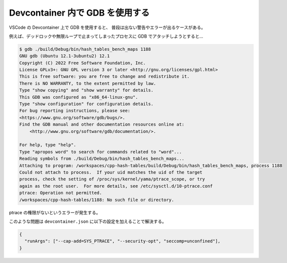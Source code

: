 Devcontainer 内で GDB を使用する
======================================

VSCode の Devcontainer 上で GDB を使用すると、
普段は出ない警告やエラーが出るケースがある。

例えば、デッドロックや無限ループで止まってしまったプロセスに
GDB でアタッチしようとすると…

.. code-block:: console

    $ gdb ./build/Debug/bin/hash_tables_bench_maps 1188
    GNU gdb (Ubuntu 12.1-3ubuntu2) 12.1
    Copyright (C) 2022 Free Software Foundation, Inc.
    License GPLv3+: GNU GPL version 3 or later <http://gnu.org/licenses/gpl.html>
    This is free software: you are free to change and redistribute it.
    There is NO WARRANTY, to the extent permitted by law.
    Type "show copying" and "show warranty" for details.
    This GDB was configured as "x86_64-linux-gnu".
    Type "show configuration" for configuration details.
    For bug reporting instructions, please see:
    <https://www.gnu.org/software/gdb/bugs/>.
    Find the GDB manual and other documentation resources online at:
        <http://www.gnu.org/software/gdb/documentation/>.

    For help, type "help".
    Type "apropos word" to search for commands related to "word"...
    Reading symbols from ./build/Debug/bin/hash_tables_bench_maps...
    Attaching to program: /workspaces/cpp-hash-tables/build/Debug/bin/hash_tables_bench_maps, process 1188
    Could not attach to process.  If your uid matches the uid of the target
    process, check the setting of /proc/sys/kernel/yama/ptrace_scope, or try
    again as the root user.  For more details, see /etc/sysctl.d/10-ptrace.conf
    ptrace: Operation not permitted.
    /workspaces/cpp-hash-tables/1188: No such file or directory.

ptrace の権限がないというエラーが発生する。

このような問題は ``devcontainer.json`` に以下の設定を加えることで解決する。

.. code-block:: json

    {
      "runArgs": ["--cap-add=SYS_PTRACE", "--security-opt", "seccomp=unconfined"],
    }

.. seealso::

    - `vscode-dev-containers/devcontainer.json at 5a084a93b0736ea86395ac99019a5b72a00b6341 · microsoft/vscode-dev-containers <https://github.com/microsoft/vscode-dev-containers/blob/5a084a93b0736ea86395ac99019a5b72a00b6341/container-templates/image/.devcontainer/devcontainer.json#L23>`_
    - `Docker上でgdbを動かす - 俺より凄いやつしかいない。 <https://www.cyamax.com/entry/2018/02/09/070000>`_
